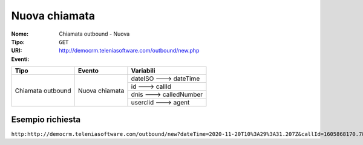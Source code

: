 .. _ChiamataOutbound_Nuova:

==============
Nuova chiamata
==============

:Nome:
    Chiamata outbound - Nuova
:Tipo:
    ``GET``
:URI: http://democrm.teleniasoftware.com/outbound/new.php
:Eventi:

+-------------------+------------------+-------------------------+
| Tipo              | Evento           | Variabili               |
+===================+==================+=========================+
| Chiamata outbound | Nuova chiamata   | dateISO ---> dateTime   |
+                   +                  +-------------------------+
|                   |                  | id ---> callId          |
+                   +                  +-------------------------+
|                   |                  | dnis ---> calledNumber  |
+                   +                  +-------------------------+
|                   |                  | userclid ---> agent     |
+-------------------+------------------+-------------------------+

Esempio richiesta
=================

``http:http://democrm.teleniasoftware.com/outbound/new?dateTime=2020-11-20T10%3A29%3A31.207Z&callId=1605868170.789%40d92061befe&calledNumber=0987654321&agent=op1``